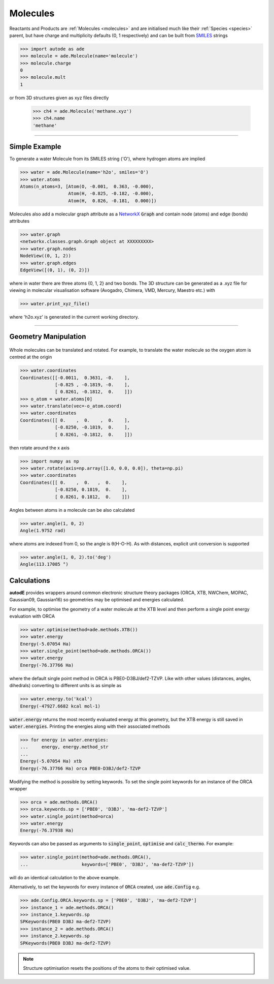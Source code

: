 *********
Molecules
*********

Reactants and Products are :ref:`Molecules <molecules>` and are initialised
much like their :ref:`Species <species>` parent, but have charge and
multiplicity defaults (0, 1 respectively) and can be built from
`SMILES <https://en.wikipedia.org/wiki/Simplified_molecular-input_line-entry_system/>`_
strings

.. code-block:: python

  >>> import autode as ade
  >>> molecule = ade.Molecule(name='molecule')
  >>> molecule.charge
  0
  >>> molecule.mult
  1

or from 3D structures given as xyz files directly

  >>> ch4 = ade.Molecule('methane.xyz')
  >>> ch4.name
  'methane'

---------------

Simple Example
--------------

.. image:: ../common/water.png

To generate a water Molecule from its SMILES string ('O'), where hydrogen atoms
are implied

.. code-block:: python

  >>> water = ade.Molecule(name='h2o', smiles='O')
  >>> water.atoms
  Atoms(n_atoms=3, [Atom(O, -0.001,  0.363, -0.000),
                    Atom(H, -0.825, -0.182, -0.000),
                    Atom(H,  0.826, -0.181,  0.000)])

Molecules also add a molecular graph attribute as a `NetworkX <https://networkx.github.io/documentation/stable/reference/introduction.html#graphs/>`_
:code:`Graph` and contain node (atoms) and edge (bonds) attributes

.. code-block:: python

  >>> water.graph
  <networkx.classes.graph.Graph object at XXXXXXXXX>
  >>> water.graph.nodes
  NodeView((0, 1, 2))
  >>> water.graph.edges
  EdgeView([(0, 1), (0, 2)])

where in water there are three atoms {0, 1, 2} and two bonds. The 3D structure
can be generated as a .xyz file for viewing in molecular visualisation software
(Avogadro, Chimera, VMD, Mercury, Maestro etc.) with

.. code-block:: python

  >>> water.print_xyz_file()

where 'h2o.xyz' is generated in the current working directory.

---------------

Geometry Manipulation
---------------------

.. figure:: ../common/water_shift.png

Whole molecules can be translated and rotated. For example, to translate the
water molecule so the oxygen atom is centred at the origin

.. code-block:: python

  >>> water.coordinates
  Coordinates([[-0.0011,  0.3631, -0.    ],
               [-0.825 , -0.1819, -0.    ],
               [ 0.8261, -0.1812,  0.    ]])
  >>> o_atom = water.atoms[0]
  >>> water.translate(vec=-o_atom.coord)
  >>> water.coordinates
  Coordinates([[ 0.    ,  0.    ,  0.    ],
               [-0.8250, -0.1819,  0.    ],
               [ 0.8261, -0.1812,  0.    ]])

then rotate around the x axis

.. code-block:: python

  >>> import numpy as np
  >>> water.rotate(axis=np.array([1.0, 0.0, 0.0]), theta=np.pi)
  >>> water.coordinates
  Coordinates([[ 0.    ,  0.   ,  0.    ],
               [-0.8250, 0.1819,  0.    ],
               [ 0.8261, 0.1812,  0.    ]])

Angles between atoms in a molecule can be also calculated

.. code-block:: python

  >>> water.angle(1, 0, 2)
  Angle(1.9752 rad)

where atoms are indexed from 0, so the angle is θ(H-O-H). As with distances,
explicit unit conversion is supported

.. code-block:: python

  >>> water.angle(1, 0, 2).to('deg')
  Angle(113.17085 °)



Calculations
------------

.. image:: ../common/water_opt_energy.png

**autodE** provides wrappers around common electronic structure theory packages
(ORCA, XTB, NWChem, MOPAC, Gaussian09, Gaussian16) so geometries may be
optimised and energies calculated.

For example, to optimise the geometry of a water molecule at the XTB level and
then perform a single point energy evaluation with ORCA

.. code-block:: python

  >>> water.optimise(method=ade.methods.XTB())
  >>> water.energy
  Energy(-5.07054 Ha)
  >>> water.single_point(method=ade.methods.ORCA())
  >>> water.energy
  Energy(-76.37766 Ha)

where the default single point method in ORCA is PBE0-D3BJ/def2-TZVP. Like with
other values (distances, angles, dihedrals) converting to different units is as
simple as

.. code-block:: python

  >>> water.energy.to('kcal')
  Energy(-47927.6682 kcal mol-1)

:code:`water.energy` returns the most recently evaluated energy at this geometry,
but the XTB energy is still saved in :code:`water.energies`. Printing the energies
along with their associated methods

.. code-block:: python

  >>> for energy in water.energies:
  ...     energy, energy.method_str
  ...
  Energy(-5.07054 Ha) xtb
  Energy(-76.37766 Ha) orca PBE0-D3BJ/def2-TZVP


Modifying the method is possible by setting keywords. To set the single point
keywords for an instance of the ORCA wrapper

.. code-block:: python

  >>> orca = ade.methods.ORCA()
  >>> orca.keywords.sp = ['PBE0', 'D3BJ', 'ma-def2-TZVP']
  >>> water.single_point(method=orca)
  >>> water.energy
  Energy(-76.37938 Ha)

Keywords can also be passed as arguments to :code:`single_point`, :code:`optimise`
and :code:`calc_thermo`. For example:

.. code-block:: python

  >>> water.single_point(method=ade.methods.ORCA(),
  ...                    keywords=['PBE0', 'D3BJ', 'ma-def2-TZVP'])

will do an identical calculation to the above example.

Alternatively, to set the keywords for every instance of :code:`ORCA` created,
use :code:`ade.Config` e.g.


.. code-block:: python

  >>> ade.Config.ORCA.keywords.sp = ['PBE0', 'D3BJ', 'ma-def2-TZVP']
  >>> instance_1 = ade.methods.ORCA()
  >>> instance_1.keywords.sp
  SPKeywords(PBE0 D3BJ ma-def2-TZVP)
  >>> instance_2 = ade.methods.ORCA()
  >>> instance_2.keywords.sp
  SPKeywords(PBE0 D3BJ ma-def2-TZVP)


.. note::

    Structure optimisation resets the positions of the atoms to their optimised
    value.
